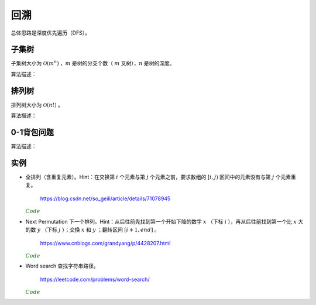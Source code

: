 回溯
===========

总体思路是深度优先遍历（DFS）。

子集树
-----------

子集树大小为 :math:`\mathcal{O}(m^n)` ，:math:`m` 是树的分支个数（ :math:`m` 叉树），:math:`n` 是树的深度。

算法描述：

.. code-block:: cpp
    :linenos:

    void Backtrack(int t)
    {
      if(t >= n) Output(x);
      else
      {
        for(int i = 0; i < m; ++i)
        {
          x[t] = i;
          if(Constrain(t) and Bound(t)) Backtrack(t+1);
        }
      }
    }


排列树
------------

排列树大小为 :math:`\mathcal{O}(n!)` 。

算法描述：

.. code-block:: cpp
    :linenos:

    void Backtrack(int t)
    {
      if(t >= n) Output(x);
      else
      {
        for(int k = t; k < n; ++k)
        {
          Swap(x[t], x[k]);
          if(Constrain(t) and Bound(t)) Backtrack(t+1);
          Swap(x[t], x[k]);
        }
      }
    }


0-1背包问题
--------------

算法描述：

.. code-block:: cpp
    :linenos:

    void Backtrack(int t)
    {
      if(t >= n)
      {
        best_value = curr_value;
        bext_x = x;
        return;
      }
      else
      {
        if(curr_weight + w[t] <= W)
        {
          x[t] = 1;
          curr_weight += w[t]; // 进入左子树
          curr_value += v[t];
          Backtrack(t+1);

          curr_weight -= w[t]; // 状态恢复
          curr_value -= v[t];
        }
        x[t] = 0;
        Backtrack(t+1); // 进入右子树
      }
    }

实例
------------

- 全排列（含重复元素）。Hint：在交换第 :math:`i` 个元素与第 :math:`j` 个元素之前，要求数组的 :math:`[i, j)` 区间中的元素没有与第 :math:`j` 个元素重复。

    https://blog.csdn.net/so_geili/article/details/71078945

  .. container:: toggle

    .. container:: header

      :math:`\color{darkgreen}{Code}`

    .. code-block:: cpp
      :linenos:

      int cnt = 0; // 不同排列的个数

      //检查[from,to)之间的元素和第to号元素是否相同
      bool isRepeat(int* A, int from, int to)
      {
          for(int i = from; i < to; i++)
          {
              if(A[to] == A[i]) return true;
          }
          return false;
      }

      void permutation(int* A, int t, int n)
      {
          if(t == n)
          {
              cnt++;
              Output(A);
          }
          else
          {
              for(int j = t; j < n; j++)
              {
                  if(!isRepeat(A, t, j))
                  {
                      swap(A[t], A[j]);
                      permutation(A, t+1, n);
                      swap(A[t], A[j]);
                  }
              }
          }
      }


- Next Permutation 下一个排列。Hint：从后往前先找到第一个开始下降的数字 :math:`x` （下标 :math:`i` ），再从后往前找到第一个比 :math:`x` 大的数 :math:`y` （下标 :math:`j` ）；交换 :math:`x` 和 :math:`y` ；翻转区间 :math:`[i+1, end]` 。

    https://www.cnblogs.com/grandyang/p/4428207.html

  .. container:: toggle

    .. container:: header

      :math:`\color{darkgreen}{Code}`

    .. code-block:: cpp
      :linenos:

      class Solution
      {
      public:
          void nextPermutation(vector<int> &num)
          {
              int i, j, n = num.size();
              for (i = n - 2; i >= 0; --i)
              {
                  if (num[i + 1] > num[i])
                  {
                      for (j = n - 1; j > i; --j)
                      {
                          if (num[j] > num[i]) break;
                      }
                      swap(num[i], num[j]);
                      reverse(num.begin() + i + 1, num.end());
                      return;
                  }
              }
              reverse(num.begin(), num.end()); // 当前排列是最大的排列，则翻转为最小的排列
          }
      };

- Word search 查找字符串路径。

    https://leetcode.com/problems/word-search/

  .. container:: toggle

    .. container:: header

      :math:`\color{darkgreen}{Code}`

    .. code-block:: cpp
      :linenos:

      class Solution {
      public:
          bool find_path(vector<vector<char>>& board, string word, bool** flag, int x, int y, int k)
          {
              if(k == word.size()) return true;
              for(int t = 0; t < 4; ++t)
              {
                  int tx = x + mv[t][0];
                  int ty = y + mv[t][1];

                  if(flag[tx+1][ty+1] && board[tx][ty] == word[k])
                  {
                      flag[tx+1][ty+1] = false; // 设置 flag
                      if(find_path(board, word, flag, tx, ty, k+1)) return true;
                      flag[tx+1][ty+1] = true; // flag 还原
                  }

              }
              return false;
          }
          bool exist(vector<vector<char>>& board, string word) {
              if(word=="") return true;
              if(board.size()==0) return false;
              int M = board.size();
              int N = board[0].size();
              bool** flag = new bool*[M+2];
              for(int m = 0; m < M+2; ++m)
              {
                  flag[m] = new bool[N+2];
                  for(int n = 0; n < N+2; ++n)
                  {
                      if(m==0 || m==M+1 || n==0 || n==N+1) flag[m][n] = false;
                      else flag[m][n] = true;
                  }
              }
              bool EXIST = false;
              for(int i = 0; i < M; ++i)
              {
                  for(int j = 0; j < N; ++j)
                  {
                      if(board[i][j] == word[0])
                      {
                          flag[i+1][j+1] = false; // 注意： flag 的下标与 board 相差 1
                          if(find_path(board, word, flag, i, j, 1))
                          {
                              EXIST = true;
                              break; // 跳出第二重循环
                          }
                          flag[i+1][j+1] = true; // flag 还原
                      }
                  }
                  if(EXIST) break; // 跳出第一重循环
              }

              for(int m = 0; m < M+2; ++m) delete[] flag[m];
              delete[] flag;

              return EXIST;
          }
      private:
          static const int mv[4][2];
      };

      const int Solution::mv[4][2] = {{-1,0},{0,-1},{0,1},{1,0}};
